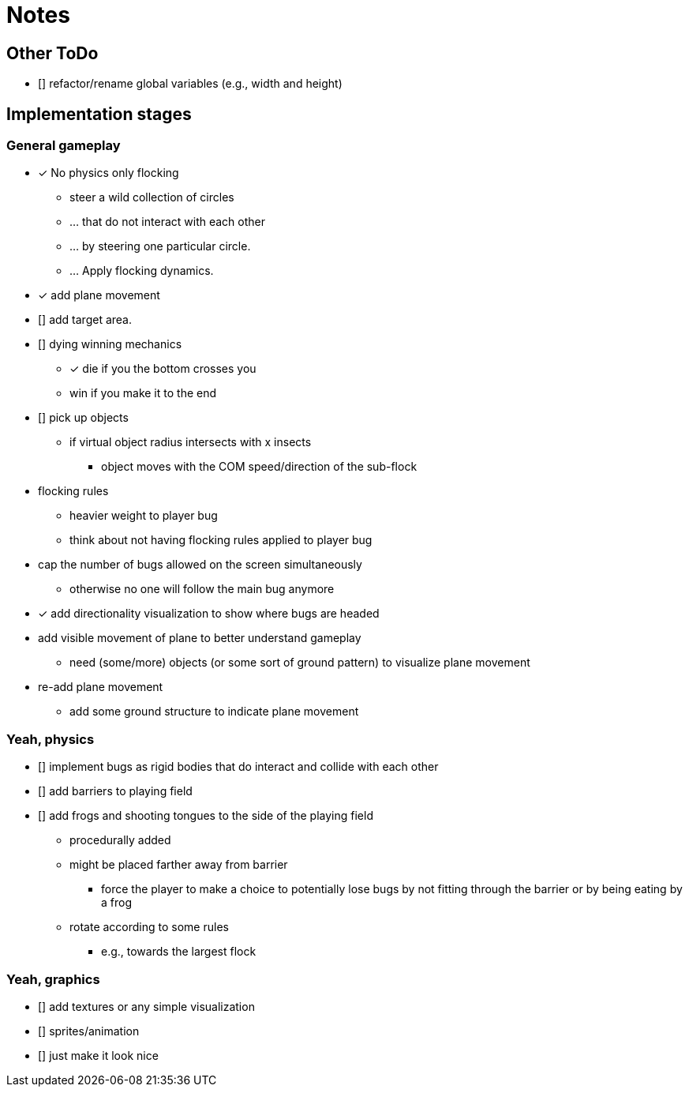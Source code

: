 = Notes

== Other ToDo

* [] refactor/rename global variables (e.g., width and height)

== Implementation stages

=== General gameplay

* [x] No physics only flocking
  ** steer a wild collection of circles
  ** ... that do not interact with each other
  ** ... by steering one particular circle.
  ** ... Apply flocking dynamics.
* [x] add plane movement
* [] add target area.
* [] dying winning mechanics
  ** [x] die if you the bottom crosses you
  ** win if you make it to the end
* [] pick up objects
  ** if virtual object radius intersects with x insects
    *** object moves with the COM speed/direction of the sub-flock

* flocking rules
  ** heavier weight to player bug
  ** think about not having flocking rules applied to player bug

* cap the number of bugs allowed on the screen simultaneously
  ** otherwise no one will follow the main bug anymore

* [x] add directionality visualization to show where bugs are headed

* add visible movement of plane to better understand gameplay
  ** need (some/more) objects (or some sort of ground pattern) to visualize plane movement

* re-add plane movement
  ** add some ground structure to indicate plane movement


=== Yeah, physics

* [] implement bugs as rigid bodies that do interact and collide with each other
* [] add barriers to playing field
* [] add frogs and shooting tongues to the side of the playing field
  ** procedurally added
  ** might be placed farther away from barrier
    *** force the player to make a choice to potentially lose bugs by not fitting through the barrier or by being eating by a frog
  ** rotate according to some rules
    *** e.g., towards the largest flock

=== Yeah, graphics

* [] add textures or any simple visualization
* [] sprites/animation
* [] just make it look nice
